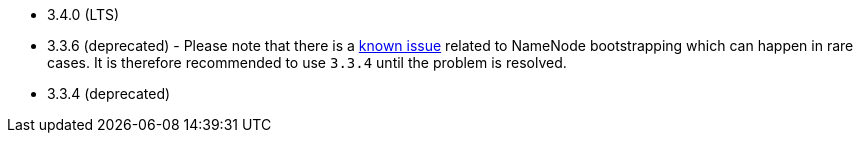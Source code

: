 // The version ranges supported by HDFS-Operator
// This is a separate file, since it is used by both the direct HDFS-Operator documentation, and the overarching
// Stackable Platform documentation.

- 3.4.0 (LTS)
- 3.3.6 (deprecated) - Please note that there is a https://github.com/stackabletech/hdfs-operator/issues/440[known issue] related to NameNode bootstrapping which can happen in rare cases. It is therefore recommended to use `3.3.4` until the problem is resolved.
- 3.3.4 (deprecated)
